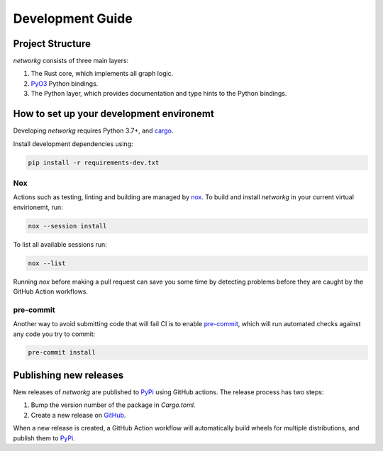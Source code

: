=================
Development Guide
=================

Project Structure
-----------------
`networkg` consists of three main layers:

1. The Rust core, which implements all graph logic.
2. `PyO3`_ Python bindings.
3. The Python layer, which provides documentation and type hints to the Python bindings.

.. _PyO3: https://github.com/PyO3/pyo3/


How to set up your development environemt
-----------------------------------------
.. _cargo: https://doc.rust-lang.org/cargo/

Developing `networkg` requires Python 3.7+, and `cargo`_.

Install development dependencies using:

.. code-block::

   pip install -r requirements-dev.txt

Nox
^^^
.. _nox: https://nox.thea.codes/

Actions such as testing, linting and building are managed by `nox`_.
To build and install `networkg` in your current virtual envirionemt, run:

.. code-block::

   nox --session install

To list all available sessions run:

.. code-block::

   nox --list

Running `nox` before making a pull request can save you some time by detecting problems
before they are caught by the GitHub Action workflows.

pre-commit
^^^^^^^^^^
.. _pre-commit: https://pre-commit.com/

Another way to avoid submitting code that will fail CI is to enable `pre-commit`_, which
will run automated checks against any code you try to commit:

.. code-block::

   pre-commit install


Publishing new releases
-----------------------
.. _PyPi: https://pypi.org/project/networkg/
.. _GitHub: https://github.com/gustavgransbo/networkg/

New releases of `networkg` are published to `PyPi`_ using GitHub actions.
The release process has two steps:

1. Bump the version number of the package in `Cargo.toml`.
2. Create a new release on `GitHub`_.

When a new release is created,
a GitHub Action workflow will automatically
build wheels for multiple distributions,
and publish them to `PyPi`_.

